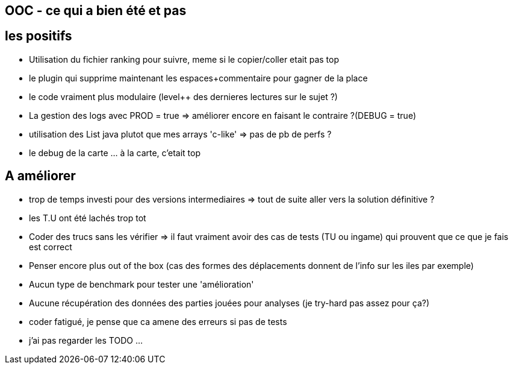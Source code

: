 == OOC - ce qui a bien été et pas

== les positifs
* Utilisation du fichier ranking pour suivre, meme si le copier/coller etait pas top
* le plugin qui supprime maintenant les espaces+commentaire pour gagner de la place
* le code vraiment plus modulaire (level++ des dernieres lectures sur le sujet ?)
* La gestion des logs avec PROD = true 
  => améliorer encore en faisant le contraire ?(DEBUG = true)
* utilisation des List java plutot que mes arrays 'c-like' => pas de pb de perfs ?
* le debug de la carte ... à la carte, c'etait top

== A améliorer
* trop de temps investi pour des versions intermediaires 
  => tout de suite aller vers la solution définitive ?
* les T.U ont été lachés  trop tot
* Coder des trucs sans les vérifier
  => il faut vraiment avoir des cas de tests (TU ou ingame) qui prouvent que ce que je fais est correct
* Penser encore plus out of the box (cas des formes des déplacements donnent de l'info sur les iles par exemple)
* Aucun type de benchmark pour tester une 'amélioration'
* Aucune récupération des données des parties jouées pour analyses (je try-hard pas assez pour ça?)
* coder fatigué, je pense que ca amene des erreurs si pas de tests
* j'ai pas regarder les TODO ...

